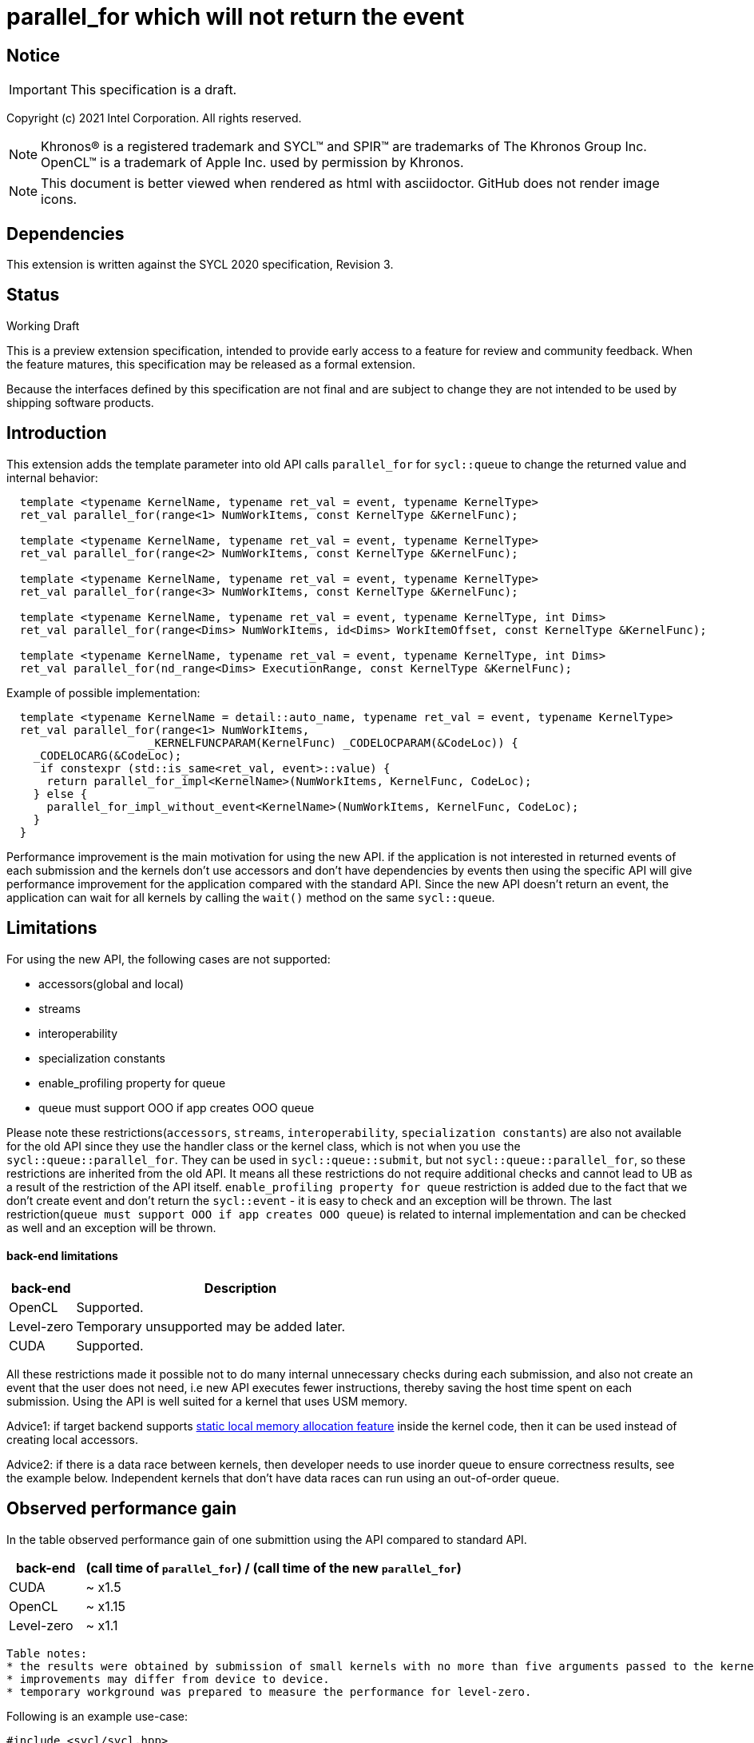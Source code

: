 = parallel_for which will not return the event

:source-highlighter: coderay
:coderay-linenums-mode: table

// This section needs to be after the document title.
:doctype: book
:toc2:
:toc: left
:encoding: utf-8
:lang: en

:blank: pass:[ +]

// Set the default source code type in this document to C++,
// for syntax highlighting purposes.  This is needed because
// docbook uses c++ and html5 uses cpp.
:language: {basebackend@docbook:c++:cpp}

// This is necessary for asciidoc, but not for asciidoctor
:cpp: C++

== Notice

IMPORTANT: This specification is a draft.

Copyright (c) 2021 Intel Corporation. All rights reserved.

NOTE: Khronos(R) is a registered trademark and SYCL(TM) and SPIR(TM) are
trademarks of The Khronos Group Inc.  OpenCL(TM) is a trademark of Apple Inc.
used by permission by Khronos.

NOTE: This document is better viewed when rendered as html with asciidoctor.
GitHub does not render image icons.

== Dependencies

This extension is written against the SYCL 2020 specification, Revision 3.

== Status

Working Draft

This is a preview extension specification, intended to provide early access to
a feature for review and community feedback. When the feature matures, this
specification may be released as a formal extension.

Because the interfaces defined by this specification are not final and are
subject to change they are not intended to be used by shipping software
products.

== Introduction

This extension adds the template parameter into old API calls `parallel_for` for `sycl::queue` to change the returned value and internal behavior:
[source,c++]
----
  template <typename KernelName, typename ret_val = event, typename KernelType>
  ret_val parallel_for(range<1> NumWorkItems, const KernelType &KernelFunc);

  template <typename KernelName, typename ret_val = event, typename KernelType>
  ret_val parallel_for(range<2> NumWorkItems, const KernelType &KernelFunc);

  template <typename KernelName, typename ret_val = event, typename KernelType>
  ret_val parallel_for(range<3> NumWorkItems, const KernelType &KernelFunc);

  template <typename KernelName, typename ret_val = event, typename KernelType, int Dims>
  ret_val parallel_for(range<Dims> NumWorkItems, id<Dims> WorkItemOffset, const KernelType &KernelFunc);

  template <typename KernelName, typename ret_val = event, typename KernelType, int Dims>
  ret_val parallel_for(nd_range<Dims> ExecutionRange, const KernelType &KernelFunc);
----

Example of possible implementation:
[source,c++]
----
  template <typename KernelName = detail::auto_name, typename ret_val = event, typename KernelType>
  ret_val parallel_for(range<1> NumWorkItems,
                     _KERNELFUNCPARAM(KernelFunc) _CODELOCPARAM(&CodeLoc)) {
    _CODELOCARG(&CodeLoc);
     if constexpr (std::is_same<ret_val, event>::value) {
      return parallel_for_impl<KernelName>(NumWorkItems, KernelFunc, CodeLoc);
    } else {
      parallel_for_impl_without_event<KernelName>(NumWorkItems, KernelFunc, CodeLoc);
    }
  }
----

Performance improvement is the main motivation for using the new API.
if the application is not interested in returned events of each submission
and the kernels don't use accessors and don't have dependencies by events
then using the specific API will give performance improvement for
the application compared with the standard API. Since the new API
doesn't return an event, the application can wait for all kernels
by calling the `wait()` method on the same `sycl::queue`.

== Limitations

For using the new API, the following cases are not supported:

- accessors(global and local)

- streams

- interoperability

- specialization constants

- enable_profiling property for queue

- queue must support OOO if app creates OOO queue

Please note these restrictions(`accessors`, `streams`, `interoperability`, `specialization constants`) are also not available for the old API since they use the handler class or the kernel class, which is not when you use the `sycl::queue::parallel_for`. They can be used in `sycl::queue::submit`, but not `sycl::queue::parallel_for`, so these restrictions are inherited from the old API. It means all these restrictions do not require additional checks and cannot lead to UB as a result of the restriction of the API itself.
`enable_profiling property for queue` restriction is added due to the fact that we don't create event and don't return the `sycl::event` - it is easy to check and an exception will be thrown.
The last restriction(`queue must support OOO if app creates OOO queue`) is related to internal implementation and can be checked as well and an exception will be thrown.

#### back-end limitations
[%header,cols="1,5"]
|===
|back-end   |Description
|OpenCL     | Supported.
|Level-zero | Temporary unsupported may be added later.
|CUDA       | Supported.
|===

All these restrictions made it possible not to do many internal unnecessary checks
during each submission, and also not create an event that the user does not need,
i.e new API executes fewer instructions, thereby saving the host time spent on each submission.
Using the API is well suited for a kernel that uses USM memory.

Advice1: if target backend supports https://github.com/intel/llvm/blob/sycl/sycl/doc/extensions/LocalMemory/SYCL_INTEL_local_memory.asciidoc[static local memory allocation feature] inside the kernel code, then it can be used instead of creating local accessors.

Advice2:
if there is a data race between kernels, then developer needs to use inorder queue to ensure correctness results, see the example below. Independent kernels that don't have data races can run using an out-of-order queue.

==  Observed performance gain
In the table observed performance gain of one submittion using the API compared to standard API.

[%header,cols="1,5"]
|===
|back-end   | (call time of `parallel_for`) / (call time of the new `parallel_for`)
|CUDA       | ~ x1.5
|OpenCL     | ~ x1.15
|Level-zero | ~ x1.1
|===

----
Table notes:
* the results were obtained by submission of small kernels with no more than five arguments passed to the kernel
* improvements may differ from device to device.
* temporary workground was prepared to measure the performance for level-zero.
----

Following is an example use-case:

[source,c++]
----
#include <sycl/sycl.hpp>

using namespace sycl;

int main() {
  const size_t buffer_size = 10;
  sycl::nd_range<1> range(buffer_size, 1);
  std::vector<int> values(buffer_size, 0.0f);

  queue Q(sycl::property::queue::in_order{}); // in_order queue should be used in cases when kernels have data races as in this example.
  int *dev_values = sycl::malloc_device<int>(values.size(), Q);
  Q.memcpy(dev_values, values.data(), values.size() * sizeof(int)).wait();


  Q.parallel_for<kernel_name1, void>(range, [=](sycl::nd_item<1> item) {
    do_smth1(); // it uses "dev_values"
  });

  Q.parallel_for<kernel_name2, void>(range, [=](sycl::nd_item<1> item) {
    do_smth2(); // it uses "dev_values"
  });

  Q.parallel_for<kernel_name3, void>(range, [=](sycl::nd_item<1> item) {
    auto& ref = *sycl::group_local_memory_for_overwrite<uint32_t[buffer_size]>(item.get_group());
    do_smth3(ref); // it uses "dev_values"
  });

  Q.wait();

  Q.memcpy(values.data(), dev_values, values.size() * sizeof(int)).wait();
  sycl::free(dev_values, Q);

  return 0;
}
----

== Version

Built On: {docdate} +
Revision: 1

== Issues

None.

== Revision History

[cols="5,15,15,70"]
[grid="rows"]
[options="header"]
|========================================
|Rev|Date|Author|Changes
|1|2021-08-05|Alexander Flegontov |*Initial public working draft*
|2|2021-08-13|Alexander Flegontov |*info about restrictions and implementation via an additional template parameter in the old API*
|========================================

//************************************************************************
//Other formatting suggestions:
//
//* Use *bold* text for host APIs, or [source] syntax highlighting.
//* Use +mono+ text for device APIs, or [source] syntax highlighting.
//* Use +mono+ text for extension names, types, or enum values.
//* Use _italics_ for parameters.
//************************************************************************
